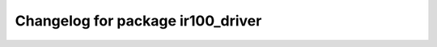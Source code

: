 ^^^^^^^^^^^^^^^^^^^^^^^^^^^^^^^^
Changelog for package ir100_driver
^^^^^^^^^^^^^^^^^^^^^^^^^^^^^^^^

